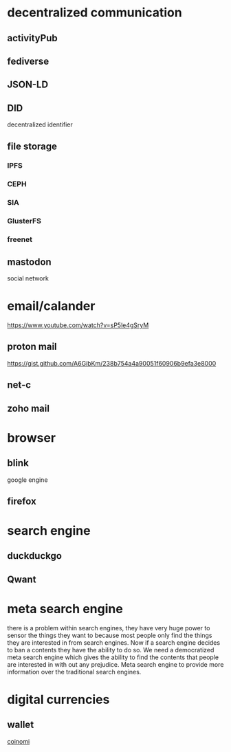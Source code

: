 * decentralized communication
** activityPub
** fediverse
** JSON-LD
** DID
   decentralized identifier
** file storage
*** IPFS
*** CEPH
*** SIA
*** GlusterFS
*** freenet
** mastodon
   social network
* email/calander
  https://www.youtube.com/watch?v=sP5le4gSryM
** proton mail
   https://gist.github.com/A6GibKm/238b754a4a90051f60906b9efa3e8000
** net-c
** zoho mail
* browser
** blink
   google engine
** firefox
* search engine
** duckduckgo
** Qwant
* meta search engine 
  there is a problem within search engines, they have very huge power to sensor
  the things they want to because most people only find the things they are
  interested in from search engines. Now if a search engine decides to ban a
  contents they have the ability to do so. We need a democratized meta search
  engine which gives the ability to find the contents that people are interested
  in with out any prejudice. Meta search engine to provide more information over
  the traditional search engines.
* digital currencies
** wallet
   [[https://www.coinomi.com/en/downloads/ ][coinomi]]
